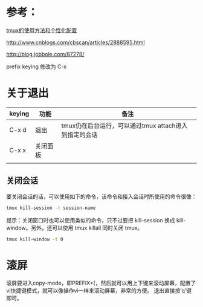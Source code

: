 * 参考：
[[http://mingxinglai.com/cn/2012/09/tmux/][tmux的使用方法和个性化配置]]

http://www.cnblogs.com/cbscan/articles/2888595.html

http://blog.jobbole.com/87278/

prefix keying 修改为 C-x
* 关于退出

| keying | 功能     | 备注                                                   |
|--------+----------+--------------------------------------------------------|
| C-x d  | 退出     | tmux仍在后台运行，可以通过tmux attach进入 到指定的会话 |
| C-x x  | 关闭面板 |                                                        |
|        |          |                                                        |
** 关闭会话
要关闭会话的话，可以使用如下的命令，该命令和接入会话时所使用的命令很像：

#+BEGIN_SRC sh
tmux kill-session -t session-name
#+END_SRC

提示：关闭窗口时也可以使用类似的命令，只不过要把 kill-session 换成 kill-window。另外，还可以使用 tmux killall 同时关闭 tmux。

#+BEGIN_SRC sh
tmux kill-window -t 0
#+END_SRC
* 滚屏
    滚屏要进入copy-mode，即PREFIX+[，然后就可以用上下键来滚动屏幕，配置了vi快捷键模式，就可以像操作vi一样来滚动屏幕，非常的方便。 
    退出直接按‘q’键即可。
